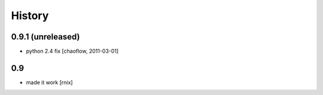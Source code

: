 
History
=======

0.9.1 (unreleased)
------------------

- python 2.4 fix [chaoflow, 2011-03-01]

0.9
---

- made it work [rnix]
